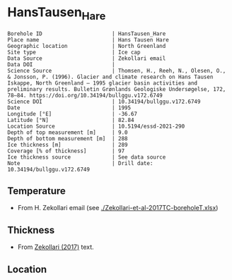 * HansTausen_Hare
:PROPERTIES:
:header-args:jupyter-python+: :session ds :kernel ds
:clearpage: t
:END:

#+NAME: ingest_meta
#+BEGIN_SRC bash :results verbatim :exports results
cat meta.bsv | sed 's/|/@| /' | column -s"@" -t
#+END_SRC

#+RESULTS: ingest_meta
#+begin_example
Borehole ID                      | HansTausen_Hare
Place name                       | Hans Tausen Hare
Geographic location              | North Greenland
Site type                        | Ice cap
Data Source                      | Zekollari email
Data DOI                         | 
Science Source                   | Thomsen, H., Reeh, N., Olesen, O., & Jonsson, P. (1996). Glacier and climate research on Hans Tausen Iskappe, North Greenland – 1995 glacier basin activities and preliminary results. Bulletin Grønlands Geologiske Undersøgelse, 172, 78–84. https://doi.org/10.34194/bullggu.v172.6749
Science DOI                      | 10.34194/bullggu.v172.6749
Date                             | 1995
Longitude [°E]                   | -36.67
Latitude [°N]                    | 82.84
Location Source                  | 10.5194/essd-2021-290
Depth of top measurement [m]     | 9.0
Depth of bottom measurement [m]  | 288
Ice thickness [m]                | 289
Coverage [% of thickness]        | 97
Ice thickness source             | See data source
Note                             | Drill date: 10.34194/bullggu.v172.6749 
#+end_example

** Temperature

+ From H. Zekollari email (see [[./Zekollari-et-al-2017TC-boreholeT.xlsx]])

** Thickness

+ From [[citet:zekollari_2017][Zekollari (2017)]] text.
 
** Location

** Data                                                 :noexport:

#+NAME: ingest_data
#+BEGIN_SRC bash :exports results
cat data.csv | sort -t, -n -k1
#+END_SRC

#+RESULTS: ingest_data
|   d |     t |
|   9 | -18.5 |
|  19 | -16.7 |
|  29 | -15.7 |
|  40 | -14.9 |
|  70 | -13.5 |
|  94 | -12.5 |
| 121 | -11.5 |
| 146 |   -10 |
| 178 |    -9 |
| 201 |    -8 |
| 226 |  -6.9 |
| 246 |  -5.1 |
| 267 |    -3 |
| 288 |  -1.5 |


